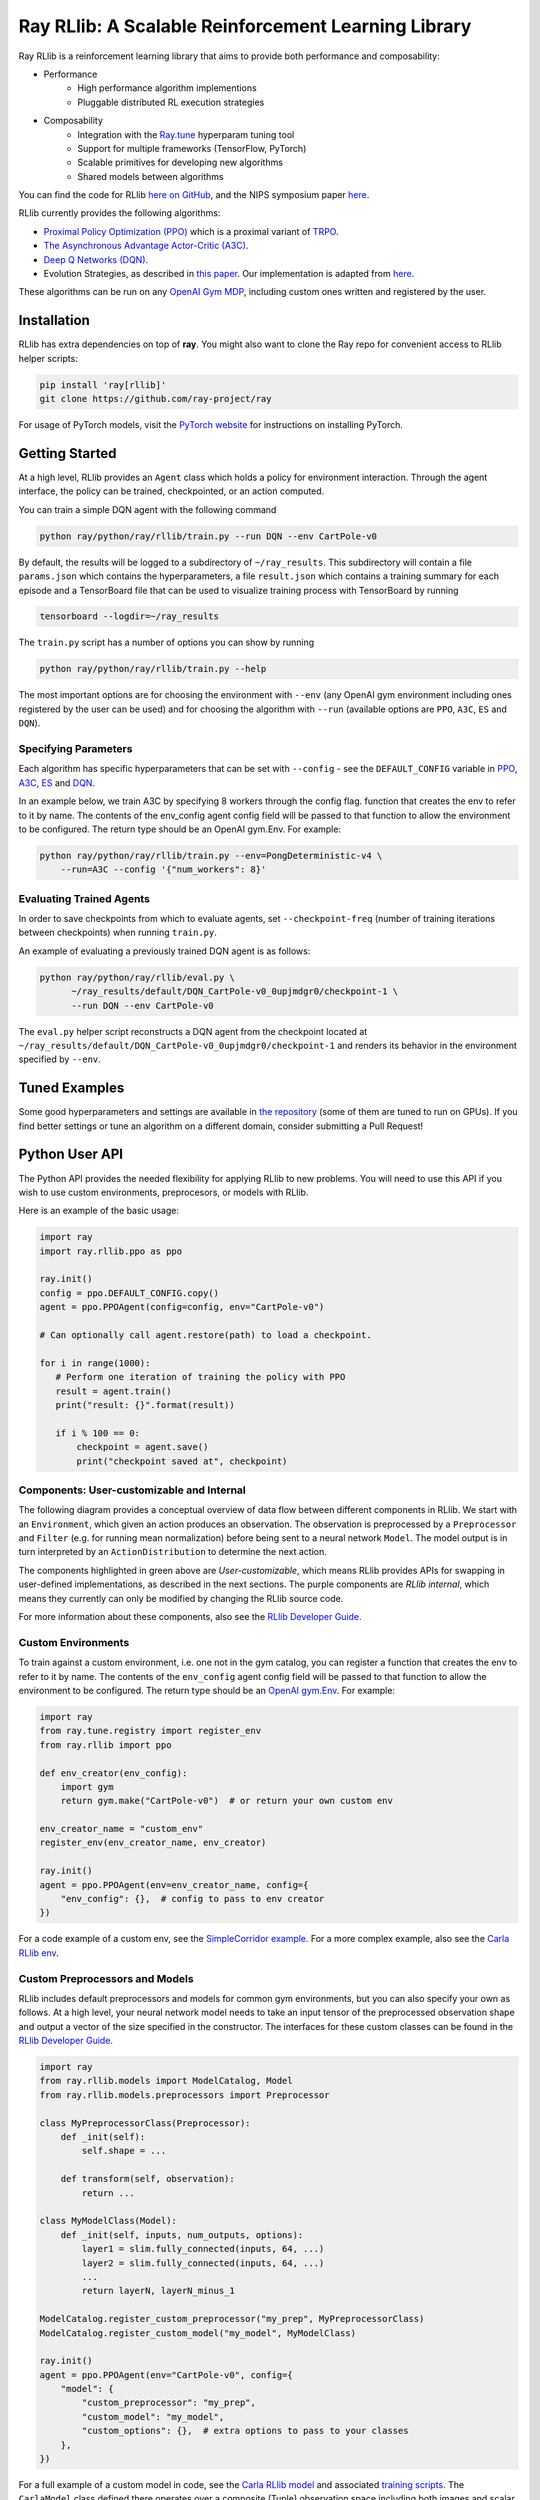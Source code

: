 Ray RLlib: A Scalable Reinforcement Learning Library
====================================================

Ray RLlib is a reinforcement learning library that aims to provide both performance and composability:

- Performance
    - High performance algorithm implementions
    - Pluggable distributed RL execution strategies

- Composability
    - Integration with the `Ray.tune <tune.html>`__ hyperparam tuning tool
    - Support for multiple frameworks (TensorFlow, PyTorch)
    - Scalable primitives for developing new algorithms
    - Shared models between algorithms

You can find the code for RLlib `here on GitHub <https://github.com/ray-project/ray/tree/master/python/ray/rllib>`__, and the NIPS symposium paper `here <https://arxiv.org/abs/1712.09381>`__.

RLlib currently provides the following algorithms:

-  `Proximal Policy Optimization (PPO) <https://arxiv.org/abs/1707.06347>`__ which
   is a proximal variant of `TRPO <https://arxiv.org/abs/1502.05477>`__.

-  `The Asynchronous Advantage Actor-Critic (A3C) <https://arxiv.org/abs/1602.01783>`__.

- `Deep Q Networks (DQN) <https://arxiv.org/abs/1312.5602>`__.

-  Evolution Strategies, as described in `this
   paper <https://arxiv.org/abs/1703.03864>`__. Our implementation
   is adapted from
   `here <https://github.com/openai/evolution-strategies-starter>`__.

These algorithms can be run on any `OpenAI Gym MDP <https://github.com/openai/gym>`__,
including custom ones written and registered by the user.

Installation
------------

RLlib has extra dependencies on top of **ray**. You might also want to clone the Ray repo for convenient access to RLlib helper scripts:

.. code-block:: bash

  pip install 'ray[rllib]'
  git clone https://github.com/ray-project/ray

For usage of PyTorch models, visit the `PyTorch website <http://pytorch.org/>`__
for instructions on installing PyTorch.

Getting Started
---------------

At a high level, RLlib provides an ``Agent`` class which
holds a policy for environment interaction. Through the agent interface, the policy can
be trained, checkpointed, or an action computed.

.. image:: rllib-api.svg

You can train a simple DQN agent with the following command

.. code-block:: bash

    python ray/python/ray/rllib/train.py --run DQN --env CartPole-v0

By default, the results will be logged to a subdirectory of ``~/ray_results``.
This subdirectory will contain a file ``params.json`` which contains the
hyperparameters, a file ``result.json`` which contains a training summary
for each episode and a TensorBoard file that can be used to visualize
training process with TensorBoard by running

.. code-block:: bash

     tensorboard --logdir=~/ray_results


The ``train.py`` script has a number of options you can show by running

.. code-block:: bash

    python ray/python/ray/rllib/train.py --help

The most important options are for choosing the environment
with ``--env`` (any OpenAI gym environment including ones registered by the user
can be used) and for choosing the algorithm with ``--run``
(available options are ``PPO``, ``A3C``, ``ES`` and ``DQN``).

Specifying Parameters
~~~~~~~~~~~~~~~~~~~~~

Each algorithm has specific hyperparameters that can be set with ``--config`` - see the
``DEFAULT_CONFIG`` variable in
`PPO <https://github.com/ray-project/ray/blob/master/python/ray/rllib/ppo/ppo.py>`__,
`A3C <https://github.com/ray-project/ray/blob/master/python/ray/rllib/a3c/a3c.py>`__,
`ES <https://github.com/ray-project/ray/blob/master/python/ray/rllib/es/es.py>`__ and
`DQN <https://github.com/ray-project/ray/blob/master/python/ray/rllib/dqn/dqn.py>`__.

In an example below, we train A3C by specifying 8 workers through the config flag.
function that creates the env to refer to it by name. The contents of the env_config agent config field will be passed to that function to allow the environment to be configured. The return type should be an OpenAI gym.Env. For example:


.. code-block:: bash

    python ray/python/ray/rllib/train.py --env=PongDeterministic-v4 \
        --run=A3C --config '{"num_workers": 8}'

Evaluating Trained Agents
~~~~~~~~~~~~~~~~~~~~~~~~~

In order to save checkpoints from which to evaluate agents,
set ``--checkpoint-freq`` (number of training iterations between checkpoints)
when running ``train.py``.


An example of evaluating a previously trained DQN agent is as follows:

.. code-block:: bash

    python ray/python/ray/rllib/eval.py \
          ~/ray_results/default/DQN_CartPole-v0_0upjmdgr0/checkpoint-1 \
          --run DQN --env CartPole-v0


The ``eval.py`` helper script reconstructs a DQN agent from the checkpoint
located at ``~/ray_results/default/DQN_CartPole-v0_0upjmdgr0/checkpoint-1``
and renders its behavior in the environment specified by ``--env``.

Tuned Examples
--------------

Some good hyperparameters and settings are available in
`the repository <https://github.com/ray-project/ray/blob/master/python/ray/rllib/tuned_examples>`__
(some of them are tuned to run on GPUs). If you find better settings or tune
an algorithm on a different domain, consider submitting a Pull Request!

Python User API
---------------

The Python API provides the needed flexibility for applying RLlib to new problems. You will need to use this API if you wish to use custom environments, preprocesors, or models with RLlib.

Here is an example of the basic usage:

.. code-block:: python

    import ray
    import ray.rllib.ppo as ppo

    ray.init()
    config = ppo.DEFAULT_CONFIG.copy()
    agent = ppo.PPOAgent(config=config, env="CartPole-v0")

    # Can optionally call agent.restore(path) to load a checkpoint.

    for i in range(1000):
       # Perform one iteration of training the policy with PPO
       result = agent.train()
       print("result: {}".format(result))

       if i % 100 == 0:
           checkpoint = agent.save()
           print("checkpoint saved at", checkpoint)

Components: User-customizable and Internal
~~~~~~~~~~~~~~~~~~~~~~~~~~~~~~~~~~~~~~~~~~

The following diagram provides a conceptual overview of data flow between different components in RLlib. We start with an ``Environment``, which given an action produces an observation. The observation is preprocessed by a ``Preprocessor`` and ``Filter`` (e.g. for running mean normalization) before being sent to a neural network ``Model``. The model output is in turn interpreted by an ``ActionDistribution`` to determine the next action.

.. image:: rllib-components.svg

The components highlighted in green above are *User-customizable*, which means RLlib provides APIs for swapping in user-defined implementations, as described in the next sections. The purple components are *RLlib internal*, which means they currently can only be modified by changing the RLlib source code.

For more information about these components, also see the `RLlib Developer Guide <rllib-dev.html>`__.

Custom Environments
~~~~~~~~~~~~~~~~~~~

To train against a custom environment, i.e. one not in the gym catalog, you
can register a function that creates the env to refer to it by name. The contents of the
``env_config`` agent config field will be passed to that function to allow the
environment to be configured. The return type should be an `OpenAI gym.Env <https://github.com/openai/gym/blob/master/gym/core.py>`__. For example:

.. code-block:: python

    import ray
    from ray.tune.registry import register_env
    from ray.rllib import ppo

    def env_creator(env_config):
        import gym
        return gym.make("CartPole-v0")  # or return your own custom env

    env_creator_name = "custom_env"
    register_env(env_creator_name, env_creator)

    ray.init()
    agent = ppo.PPOAgent(env=env_creator_name, config={
        "env_config": {},  # config to pass to env creator
    })

For a code example of a custom env, see the `SimpleCorridor example <https://github.com/ray-project/ray/blob/master/examples/custom_env/custom_env.py>`__. For a more complex example, also see the `Carla RLlib env <https://github.com/ray-project/ray/blob/master/examples/carla/env.py>`__.

Custom Preprocessors and Models
~~~~~~~~~~~~~~~~~~~~~~~~~~~~~~~

RLlib includes default preprocessors and models for common gym
environments, but you can also specify your own as follows. At a high level, your neural
network model needs to take an input tensor of the preprocessed observation shape and
output a vector of the size specified in the constructor. The interfaces for 
these custom classes can be found in the
`RLlib Developer Guide <rllib-dev.html>`__.

.. code-block:: python

    import ray
    from ray.rllib.models import ModelCatalog, Model
    from ray.rllib.models.preprocessors import Preprocessor

    class MyPreprocessorClass(Preprocessor):
        def _init(self):
            self.shape = ...

        def transform(self, observation):
            return ...

    class MyModelClass(Model):
        def _init(self, inputs, num_outputs, options):
            layer1 = slim.fully_connected(inputs, 64, ...)
            layer2 = slim.fully_connected(inputs, 64, ...)
            ...
            return layerN, layerN_minus_1

    ModelCatalog.register_custom_preprocessor("my_prep", MyPreprocessorClass)
    ModelCatalog.register_custom_model("my_model", MyModelClass)

    ray.init()
    agent = ppo.PPOAgent(env="CartPole-v0", config={
        "model": {
            "custom_preprocessor": "my_prep",
            "custom_model": "my_model",
            "custom_options": {},  # extra options to pass to your classes
        },
    })

For a full example of a custom model in code, see the `Carla RLlib model <https://github.com/ray-project/ray/blob/master/examples/carla/models.py>`__ and associated `training scripts <https://github.com/ray-project/ray/tree/master/examples/carla>`__. The ``CarlaModel`` class defined there operates over a composite (Tuple) observation space including both images and scalar measurements.

External Data API
~~~~~~~~~~~~~~~~~
*coming soon!*


Using RLlib with Ray.tune
-------------------------

All Agents implemented in RLlib support the
`tune Trainable <tune.html#ray.tune.trainable.Trainable>`__ interface.

Here is an example of using the command-line interface with RLlib:

.. code-block:: bash

    python ray/python/ray/rllib/train.py -f tuned_examples/cartpole-grid-search-example.yaml

Here is an example using the Python API. The same config passed to ``Agents`` may be placed
in the ``config`` section of the experiments.

.. code-block:: python

    from ray.tune.tune import run_experiments
    from ray.tune.variant_generator import grid_search


    experiment = {
        'cartpole-ppo': {
            'run': 'PPO',
            'env': 'CartPole-v0',
            'resources': {
                'cpu': 2,
                'driver_cpu_limit': 1},
            'stop': {
                'episode_reward_mean': 200,
                'time_total_s': 180
            },
            'config': {
                'num_sgd_iter': grid_search([1, 4]),
                'num_workers': 2,
                'sgd_batchsize': grid_search([128, 256, 512])
            }
        },
        # put additional experiments to run concurrently here
    }

    run_experiments(experiment)

Contributing to RLlib
---------------------

See the `RLlib Developer Guide <rllib-dev.html>`__.
